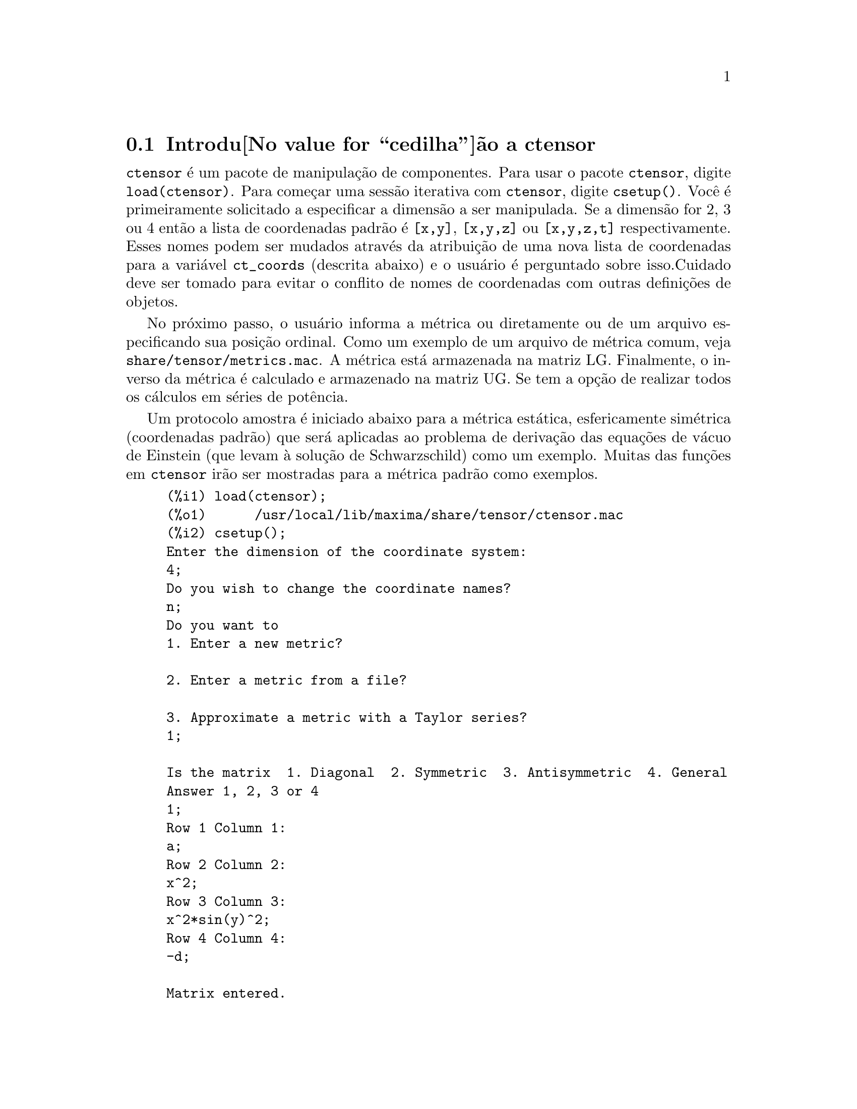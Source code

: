 @c Language: Brazilian Portuguese, Encoding: iso-8859-1
@c /Ctensor.texi/1.31/Sun Jul 30 08:49:51 2006/-ko/
@menu
* Introdu@value{cedilha}@~ao a ctensor::     
* Defini@value{cedilha}@~oes para ctensor::     
@end menu

@node Introdu@value{cedilha}@~ao a ctensor, Defini@value{cedilha}@~oes para ctensor, ctensor, ctensor
@section Introdu@value{cedilha}@~ao a ctensor

@code{ctensor} @'e um pacote de manipula@,{c}@~ao de componentes.  Para usar o pacote
@code{ctensor}, digite @code{load(ctensor)}.
Para come@,{c}ar uma sess@~ao iterativa com @code{ctensor}, digite @code{csetup()}.  Voc@^e @'e
primeiramente solicitado a especificar a dimens@~ao a ser manipulada. Se a dimens@~ao
for 2, 3 ou 4 ent@~ao a lista de coordenadas padr@~ao @'e @code{[x,y]}, @code{[x,y,z]}
ou @code{[x,y,z,t]} respectivamente.
Esses nomes podem ser mudados atrav@'es da atribui@,{c}@~ao de uma nova lista de coordenadas para
a vari@'avel @code{ct_coords} (descrita abaixo) e o usu@'ario @'e perguntado sobre
isso.Cuidado deve ser tomado para evitar o conflito de nomes de coordenadas
com outras defini@,{c}@~oes de objetos.

No pr@'oximo passo, o usu@'ario informa a m@'etrica ou diretamente ou de um arquivo
especificando sua posi@,{c}@~ao ordinal. Como um exemplo de um arquivo de m@'etrica
comum, veja @code{share/tensor/metrics.mac}. A m@'etrica est@'a armazenada na matriz
LG. Finalmente, o inverso da m@'etrica @'e calculado e armazenado na matriz
UG. Se tem a op@,{c}@~ao de realizar todos os c@'alculos em s@'eries de
pot@^encia.

Um protocolo amostra @'e iniciado abaixo para a m@'etrica est@'atica, esfericamente sim@'etrica
(coordenadas padr@~ao) que ser@'a aplicadas ao problema de
deriva@,{c}@~ao das equa@,{c}@~oes de v@'acuo de Einstein (que levam @`a solu@,{c}@~ao de
Schwarzschild) como um exemplo. Muitas das fun@,{c}@~oes em @code{ctensor} ir@~ao ser
mostradas para a m@'etrica padr@~ao como exemplos.

@example
(%i1) load(ctensor);
(%o1)      /usr/local/lib/maxima/share/tensor/ctensor.mac
(%i2) csetup();
Enter the dimension of the coordinate system: 
4;
Do you wish to change the coordinate names?
n;
Do you want to
1. Enter a new metric?

2. Enter a metric from a file?

3. Approximate a metric with a Taylor series?
1;

Is the matrix  1. Diagonal  2. Symmetric  3. Antisymmetric  4. General
Answer 1, 2, 3 or 4
1;
Row 1 Column 1:
a;
Row 2 Column 2:
x^2;
Row 3 Column 3:
x^2*sin(y)^2;
Row 4 Column 4:
-d;

Matrix entered.
Enter functional dependencies with the DEPENDS function or 'N' if none 
depends([a,d],x);
Do you wish to see the metric? 
y;
                          [ a  0       0        0  ]
                          [                        ]
                          [     2                  ]
                          [ 0  x       0        0  ]
                          [                        ]
                          [         2    2         ]
                          [ 0  0   x  sin (y)   0  ]
                          [                        ]
                          [ 0  0       0       - d ]
(%o2)                                done
(%i3) christof(mcs);
                                            a
                                             x
(%t3)                          mcs        = ---
                                  1, 1, 1   2 a

                                             1
(%t4)                           mcs        = -
                                   1, 2, 2   x

                                             1
(%t5)                           mcs        = -
                                   1, 3, 3   x

                                            d
                                             x
(%t6)                          mcs        = ---
                                  1, 4, 4   2 d

                                              x
(%t7)                          mcs        = - -
                                  2, 2, 1     a

                                           cos(y)
(%t8)                         mcs        = ------
                                 2, 3, 3   sin(y)

                                               2
                                          x sin (y)
(%t9)                      mcs        = - ---------
                              3, 3, 1         a

(%t10)                   mcs        = - cos(y) sin(y)
                            3, 3, 2

                                            d
                                             x
(%t11)                         mcs        = ---
                                  4, 4, 1   2 a
(%o11)                               done

@end example

@c end concepts ctensor
@node Defini@value{cedilha}@~oes para ctensor,  , Introdu@value{cedilha}@~ao a ctensor, ctensor

@section Defini@value{cedilha}@~oes para ctensor

@subsection Inicializa@,{c}@~ao e configura@,{c}@~ao

@deffn {Fun@value{cedilha}@~ao} csetup ()
@'E uma fun@,{c}@~ao no pacote @code{ctensor} (component tensor)
que inicializa o pacote e permite ao usu@'ario inserir uma m@'etrica
interativamente. Veja @code{ctensor} para mais detalhes.
@end deffn

@deffn {Fun@value{cedilha}@~ao} cmetric (@var{dis})
@deffnx {Fun@value{cedilha}@~ao} cmetric ()
@'E uma fun@,{c}@~ao no pacote @code{ctensor}
que calcula o inverso da m@'etrica e prepara o pacote para
c@'alculos adiante.

Se @code{cframe_flag} for @code{false}, a fun@,{c}@~ao calcula a m@'etrica inversa
@code{ug} a partir da matriz @code{lg} (definida pelo usu@'ario). O determinante da m@'etrica @'e
tamb@'em calculado e armazenado na vari@'avel @code{gdet}. Mais adiante, o
pacote determina se a m@'etrica @'e diagonal e escolhe o valor
de @code{diagmetric} conforme a determina@,{c}@~ao. Se o argumento opcional @var{dis}
estiver presente e n@~ao for @code{false}, a sa@'ida @'e mostrada ao usu@'ario pela linha de comando para que ele possa ver
o inverso da m@'etrica.

Se @code{cframe_flag} for @code{true}, a fun@,{c}@~ao espera que o valor de
@code{fri} (a matriz moldura inversa) e @code{lfg} (a m@'etrica da moldura) sejam
definidas. A partir dessas, a matriz da moldura @code{fr} e a m@'etrica da moldura
inversa @code{ufg} s@~ao calculadas.

@end deffn

@deffn {Fun@value{cedilha}@~ao} ct_coordsys (@var{sistema_de_coordenadas}, @var{extra_arg})
@deffnx {Fun@value{cedilha}@~ao} ct_coordsys (@var{sistema_de_coordenadas})
Escolhe um sistema de coordenadas predefinido e uma m@'etrica. O argumento
@var{sistema_de_coordenadas} pode ser um dos seguintes s@'imbolos:

@example

  SYMBOL               Dim Coordenadas       Descri@,{c}@~ao/coment@'arios
  --------------------------------------------------------------------------
  cartesian2d           2  [x,y]             Sist. de coord. cartesianas 2D
  polar                 2  [r,phi]           Sist. de coord. Polare
  elliptic              2  [u,v]
  confocalelliptic      2  [u,v]
  bipolar               2  [u,v]
  parabolic             2  [u,v]
  cartesian3d           3  [x,y,z]           Sist. de coord. cartesianas 3D
  polarcylindrical      3  [r,theta,z]
  ellipticcylindrical   3  [u,v,z]           El@'iptica 2D com Z cil@'indrico
  confocalellipsoidal   3  [u,v,w]
  bipolarcylindrical    3  [u,v,z]           Bipolar 2D com Z cil@'indrico
  paraboliccylindrical  3  [u,v,z]           Parab@'olico 2D com Z cil@'indrico
  paraboloidal          3  [u,v,phi]
  conical               3  [u,v,w]
  toroidal              3  [u,v,phi]
  spherical             3  [r,theta,phi]     Sist. de coord. Esf@'ericas
  oblatespheroidal      3  [u,v,phi]
  oblatespheroidalsqrt  3  [u,v,phi]
  prolatespheroidal     3  [u,v,phi]
  prolatespheroidalsqrt 3  [u,v,phi]
  ellipsoidal           3  [r,theta,phi]
  cartesian4d           4  [x,y,z,t]         Sist. de coord. 4D
  spherical4d           4  [r,theta,eta,phi]
  exteriorschwarzschild 4  [t,r,theta,phi]   M@'etrica de Schwarzschild
  interiorschwarzschild 4  [t,z,u,v]        M@'etrica de Schwarzschild Interior
  kerr_newman           4  [t,r,theta,phi]   M@'etrica sim@'etrica axialmente alterada

@end example

@code{sistema_de_coordenadas} pode tamb@'em ser uma lista de fun@,{c}@~oes de transforma@,{c}@~ao,
seguida por uma lista contendo as var@'aveis coordenadas. Por exemplo,
voc@^e pode especificar uma m@'etrica esf@'erica como segue:

@example

(%i1) load(ctensor);
(%o1)       /share/tensor/ctensor.mac
(%i2) ct_coordsys([r*cos(theta)*cos(phi),r*cos(theta)*sin(phi),
      r*sin(theta),[r,theta,phi]]);
(%o2)                                done
(%i3) lg:trigsimp(lg);
                           [ 1  0         0        ]
                           [                       ]
                           [     2                 ]
(%o3)                      [ 0  r         0        ]
                           [                       ]
                           [         2    2        ]
                           [ 0  0   r  cos (theta) ]
(%i4) ct_coords;
(%o4)                           [r, theta, phi]
(%i5) dim;
(%o5)                                  3

@end example

Fun@,{c}@~oes de transforma@,{c}@~ao podem tamb@'em serem usadas quando @code{cframe_flag} for @code{true}:

@example

(%i1) load(ctensor);
(%o1)       /share/tensor/ctensor.mac
(%i2) cframe_flag:true;
(%o2)                                true
(%i3) ct_coordsys([r*cos(theta)*cos(phi),r*cos(theta)*sin(phi),
      r*sin(theta),[r,theta,phi]]);
(%o3)                                done
(%i4) fri;
      [ cos(phi) cos(theta)  - cos(phi) r sin(theta)  - sin(phi) r cos(theta) ]
      [                                                                       ]
(%o4) [ sin(phi) cos(theta)  - sin(phi) r sin(theta)   cos(phi) r cos(theta)  ]
      [                                                                       ]
      [     sin(theta)            r cos(theta)                   0            ]
(%i5) cmetric();
(%o5)                                false
(%i6) lg:trigsimp(lg);
                           [ 1  0         0        ]
                           [                       ]
                           [     2                 ]
(%o6)                      [ 0  r         0        ]
                           [                       ]
                           [         2    2        ]
                           [ 0  0   r  cos (theta) ]

@end example

O argumento opcional @var{extra_arg} pode ser qualquer um dos seguintes:
@c LOOKING AT share/tensor/ctensor.mac CIRCA LINE 837, misner IS RECOGNIZED ALSO; WHAT EFFECT DOES IT HAVE ??

@code{cylindrical} diz a @code{ct_coordsys} para anexar uma coordenada adicional cil@'indrica.

@code{minkowski} diz a @code{ct_coordsys} para anexar uma coordenada com assinatura m@'etrica negativa.

@code{all} diz a @code{ct_coordsys} para chamar @code{cmetric} e @code{christof(false)} ap@'os escolher a m@'etrica.

@c GLOBAL VARIABLE verbose IS USED IN ctensor.mac IN JUST THIS ONE CONTEXT
Se a vari@'avel global @code{verbose} for escolhida para @code{true}, @code{ct_coordsys} mostra os valores de @code{dim}, @code{ct_coords}, e ou @code{lg} ou @code{lfg} e @code{fri}, dependendo do valor de @code{cframe_flag}.

@end deffn

@deffn {Fun@value{cedilha}@~ao} init_ctensor ()
Inicializa o pacote @code{ctensor}.

A fun@,{c}@~ao @code{init_ctensor} reinicializa o pacote @code{ctensor}. Essa fun@,{c}@~ao remove todos os arrays e matrizes usados por @code{ctensor}, coloca todos os sinalizadores de volta a seus valores padr@~ao, retorna @code{dim} para 4, e retorna a m@'etrica da moldura para a m@'etrica da moldura de Lorentz.

@end deffn


@subsection Os tensores do espa@,{c}o curvo

O principal prop@'osito do pacote @code{ctensor} @'e calcular os tensores
do espa@,{c}(tempo) curvo, mais notavelmente os tensores usados na relatividade
geral.

Quando uma base m@'etrica @'e usada, @code{ctensor} pode calcular os seguintes tensores:

@example

 lg  -- ug
   \      \
    lcs -- mcs -- ric -- uric 
              \      \       \
               \      tracer - ein -- lein
                \
                 riem -- lriem -- weyl
                     \
                      uriem


@end example

@code{ctensor} pode tamb@'em usar molduras m@'oveis. Quando @code{cframe_flag} for
escolhida para @code{true}, os seguintes tensores podem ser calculados:

@example

 lfg -- ufg
     \
 fri -- fr -- lcs -- mcs -- lriem -- ric -- uric
      \                       |  \      \       \
       lg -- ug               |   weyl   tracer - ein -- lein
                              |\
                              | riem
                              |
                              \uriem

@end example

@deffn {Fun@value{cedilha}@~ao} christof (@var{dis})
Uma fun@,{c}@~ao no pacote @code{ctensor}.
Essa fun@,{c}@~ao calcula os s@'imbolos de Christoffel de ambos
os tipos.  O argumento @var{dis} determina quais resultados s@~ao para serem imediatamente
mostrados.  Os s@'imbolos de Christoffel de primeiro e de segundo tipo s@~ao
armazenados nos arrays @code{lcs[i,j,k]} e @code{mcs[i,j,k]} respectivamente e
definidos para serem sim@'etricos nos primeiros dois @'indices. Se o argumento para
@code{christof} for @code{lcs} ou for @code{mcs} ent@~ao o @'unico valor n@~ao nulo de @code{lcs[i,j,k]}
ou de @code{mcs[i,j,k]}, respectivamente, ser@'a mostrado. Se o argumento for @code{all}
ent@~ao o @'unico valor n@~ao nulo de @code{lcs[i,j,k]} e o @'unico valor n@~ao nulo de  @code{mcs[i,j,k]} ser@~ao
mostrados.  Se o argumento for @code{false} ent@~ao a exibi@,{c}@~ao dos elementos
n@~ao acontecer@'a. Os elementos do array @code{mcs[i,j,k]} s@~ao definidos de uma tal
maneira que o @'indice final @'e contravariante.
@end deffn

@deffn {Fun@value{cedilha}@~ao} ricci (@var{dis})
Uma fun@,{c}@~ao no pacote @code{ctensor}.
@code{ricci} calcula as componentes contravariantes
(sim@'etricas) @code{ric[i,j]} do tensor de Ricci.  Se o argumento @var{dis} for @code{true},
ent@~ao as componentes n@~ao nulas s@~ao mostradas.
@end deffn

@deffn {Fun@value{cedilha}@~ao} uricci (@var{dis})
Essa fun@,{c}@~ao primeiro calcula as
componentes contravariantes @code{ric[i,j]} do tensor de Ricci.
Ent@~ao o tensor misto de Ricci @'e calculado usando o
tensor m@'etrico contravariante.  Se o valor do argumento @var{dis}
for @code{true}, ent@~ao essas componentes mistas, @code{uric[i,j]} (o @'indice "i" @'e
covariante e o @'indice "j" @'e contravariante), ser@~ao mostradas
diretamente.  De outra forma, @code{ricci(false)} ir@'a simplesmente calcular as entradas
do array @code{uric[i,j]} sem mostrar os resultados.

@end deffn
@deffn {Fun@value{cedilha}@~ao} scurvature ()

Retorna a curvatura escalar (obtida atrav@'es da contra@,{c}@~ao
do tensor de Ricci) do Riemaniano multiplicado com a m@'etrica dada.

@end deffn
@deffn {Fun@value{cedilha}@~ao} einstein (@var{dis})
Uma fun@,{c}@~ao no pacote @code{ctensor}.
@code{einstein} calcula o tensor misto de Einstein
ap@'os os s@'imbolos de Christoffel e o tensor de Ricci terem sido obtidos
(com as fun@,{c}@~oes @code{christof} e @code{ricci}).  Se o argumento @var{dis} for
@code{true}, ent@~ao os valores n@~ao nulos do tensor misto de Einstein @code{ein[i,j]}
ser@~ao mostrados quando @code{j} for o @'indice contravariante.
A vari@'avel @code{rateinstein} far@'a com que a simplifica@,{c}@~ao racional ocorra sobre
esses componentes. Se @code{ratfac} for @code{true} ent@~ao as componentes ir@~ao
tamb@'em ser fatoradas.

@end deffn
@deffn {Fun@value{cedilha}@~ao} leinstein (@var{dis})
Tensor covariante de Einstein. @code{leinstein} armazena o valor do tensor covariante de Einstein no array @code{lein}. O tensor covariante de Einstein @'e calculado a partir tensor misto de Einstein @code{ein} atrav@'es da multiplica@,{c}@~ao desse pelo tensor m@'etrico. Se o argumento @var{dis} for @code{true}, ent@~ao os valores n@~ao nulos do tensor covariante de Einstein s@~ao mostrados.

@end deffn

@deffn {Fun@value{cedilha}@~ao} riemann (@var{dis})
Uma fun@,{c}@~ao no pacote @code{ctensor}.
@code{riemann} calcula o tensor de curvatura de Riemann
a partir da m@'etrica dada e correspondendo aos s@'imbolos de Christoffel. As seguintes
conven@,{c}@~oes de @'indice s@~ao usadas:

@example
                l      _l       _l       _l   _m    _l   _m
 R[i,j,k,l] =  R    = |      - |      + |    |   - |    |
                ijk     ij,k     ik,j     mk   ij    mj   ik
@end example

Essa nota@,{c}@~ao @'e consistente com a nota@,{c}@~ao usada por no pacote
@code{itensor} e sua fun@,{c}@~ao @code{icurvature}.
Se o argumento opcional @var{dis} for @code{true},
as componentes n@~ao nulas @code{riem[i,j,k,l]} ser@~ao mostradas.
Como com o tensor de Einstein, v@'arios comutadores escolhidos pelo usu@'ario
controlam a simplifica@,{c}@~ao de componentes do tensor de Riemann.
Se @code{ratriemann} for @code{true}, ent@~ao
simplifica@,{c}@~ao racional ser@'a feita. Se @code{ratfac}
for @code{true} ent@~ao
cada uma das componentes ir@'a tamb@'em ser fatorada.

Se a vari@'avel @code{cframe_flag} for @code{false}, o tensor de Riemann @'e
calculado diretamente dos s@'imbolos de Christoffel. Se @code{cframe_flag} for
@code{true}, o tensor covariante de Riemann @'e calculado primeiro dos
coeficientes de campo da moldura.

@end deffn

@deffn {Fun@value{cedilha}@~ao} lriemann (@var{dis})
Tensor covariante de Riemann (@code{lriem[]}).

Calcula o tensor covariante de Riemann como o array @code{lriem}. Se o
argumento @var{dis} for @code{true}, @'unicos valores n@~ao nulos s@~ao mostrados.

Se a vari@'avel @code{cframe_flag} for @code{true}, o tensor covariante
de Riemann @'e calculado diretamente dos coeficientes de campo da moldura. De outra forma,
o tensor (3,1) de Riemann @'e calculado primeiro.

Para informa@,{c}@~ao sobre a ordena@,{c}@~ao de @'indice, veja @code{riemann}.

@end deffn

@deffn {Fun@value{cedilha}@~ao} uriemann (@var{dis})
Calcula as componentes contravariantes do tensor de curvatura
 de Riemann como elementos do array @code{uriem[i,j,k,l]}.  Esses s@~ao mostrados
se @var{dis} for @code{true}.

@end deffn

@deffn {Fun@value{cedilha}@~ao} rinvariant ()
Comp@~oe o invariante de Kretchmann (@code{kinvariant}) obtido atrav@'es da
contra@,{c}@~ao dos tensores

@example
lriem[i,j,k,l]*uriem[i,j,k,l].
@end example

Esse objeto n@~ao @'e automaticamente simplificado devido ao fato de poder ser muito largo.

@end deffn

@deffn {Fun@value{cedilha}@~ao} weyl (@var{dis})
Calcula o tensor conformal de Weyl.  Se o argumento @var{dis} for
@code{true}, as componentes n@~ao nulas @code{weyl[i,j,k,l]} ir@~ao ser mostradas para o
usu@'ario.  De outra forma, essas componentes ir@~ao simplesmente serem calculadas e armazenadas.
Se o comutador @code{ratweyl} @'e escolhido para @code{true}, ent@~ao as componentes ir@~ao ser
racionalmente simplificadas; se @code{ratfac} for @code{true} ent@~ao os resultados ir@~ao ser
fatorados tamb@'em.

@end deffn

@subsection Expans@~ao das s@'eries de Taylor

O pacote @code{ctensor} possui a habilidade para truncar resultados assumindo
que eles s@~ao aproxima@,{c}@~oes das s@'eries de Taylor. Esse comportamenteo @'e controlado atrav@'es
da vari@'avel @code{ctayswitch}; quando escolhida para @code{true}, @code{ctensor} faz uso
internamente da fun@,{c}@~ao @code{ctaylor} quando simplifica resultados.

A fun@,{c}@~ao @code{ctaylor} @'e invocada pelas seguintes fun@,{c}@~oes de @code{ctensor}:

@example

    Function     Comments
    ---------------------------------
    christof()   s@'o para mcs
    ricci()
    uricci()
    einstein()
    riemann()
    weyl()
    checkdiv()
@end example

@deffn {Fun@value{cedilha}@~ao} ctaylor ()

A fun@,{c}@~ao @code{ctaylor} trunca seus argumentos atrav@'es da convers@~ao
destes para uma s@'erie de Taylor usando @code{taylor}, e ent@~ao chamando
@code{ratdisrep}. Isso tem efeito combinado de abandonar termos
de ordem mais alta na vari@'avel de expans@~ao @code{ctayvar}. A ordem
dos termos que podem ser abandonados @'e definida atrav@'es de @code{ctaypov}; o
ponto em torno do qual a expans@~ao da s@'erie @'e realizada est@'a especificado
em @code{ctaypt}.

Como um exemplo, considere uma m@'etrica simples que @'e uma perturba@,{c}@~ao da
m@'etrica de Minkowski. Sem restri@,{c}@~oes adicionais, mesmo uma m@'etrica
diagonal produz express@~oes para o tensor de Einstein que s@~ao de longe muito
complexas:

@example

(%i1) load(ctensor);
(%o1)       /share/tensor/ctensor.mac
(%i2) ratfac:true;
(%o2)                                true
(%i3) derivabbrev:true;
(%o3)                                true
(%i4) ct_coords:[t,r,theta,phi];
(%o4)                         [t, r, theta, phi]
(%i5) lg:matrix([-1,0,0,0],[0,1,0,0],[0,0,r^2,0],[0,0,0,r^2*sin(theta)^2]);
                        [ - 1  0  0         0        ]
                        [                            ]
                        [  0   1  0         0        ]
                        [                            ]
(%o5)                   [          2                 ]
                        [  0   0  r         0        ]
                        [                            ]
                        [              2    2        ]
                        [  0   0  0   r  sin (theta) ]
(%i6) h:matrix([h11,0,0,0],[0,h22,0,0],[0,0,h33,0],[0,0,0,h44]);
                            [ h11   0    0    0  ]
                            [                    ]
                            [  0   h22   0    0  ]
(%o6)                       [                    ]
                            [  0    0   h33   0  ]
                            [                    ]
                            [  0    0    0   h44 ]
(%i7) depends(l,r);
(%o7)                               [l(r)]
(%i8) lg:lg+l*h;
         [ h11 l - 1      0          0                 0            ]
         [                                                          ]
         [     0      h22 l + 1      0                 0            ]
         [                                                          ]
(%o8)    [                        2                                 ]
         [     0          0      r  + h33 l            0            ]
         [                                                          ]
         [                                    2    2                ]
         [     0          0          0       r  sin (theta) + h44 l ]
(%i9) cmetric(false);
(%o9)                                done
(%i10) einstein(false);
(%o10)                               done
(%i11) ntermst(ein);
[[1, 1], 62] 
[[1, 2], 0] 
[[1, 3], 0] 
[[1, 4], 0] 
[[2, 1], 0] 
[[2, 2], 24] 
[[2, 3], 0] 
[[2, 4], 0] 
[[3, 1], 0] 
[[3, 2], 0] 
[[3, 3], 46] 
[[3, 4], 0] 
[[4, 1], 0] 
[[4, 2], 0] 
[[4, 3], 0] 
[[4, 4], 46] 
(%o12)                               done

@end example

Todavia, se n@'os recalcularmos esse exemplo como uma aproxima@,{c}@~ao que @'e
linear na vari@'avel @code{l}, pegamos express@~oes muito simples:

@example

(%i14) ctayswitch:true;
(%o14)                               true
(%i15) ctayvar:l;
(%o15)                                 l
(%i16) ctaypov:1;
(%o16)                                 1
(%i17) ctaypt:0;
(%o17)                                 0
(%i18) christof(false);
(%o18)                               done
(%i19) ricci(false);
(%o19)                               done
(%i20) einstein(false);
(%o20)                               done
(%i21) ntermst(ein);
[[1, 1], 6] 
[[1, 2], 0] 
[[1, 3], 0] 
[[1, 4], 0] 
[[2, 1], 0] 
[[2, 2], 13] 
[[2, 3], 2] 
[[2, 4], 0] 
[[3, 1], 0] 
[[3, 2], 2] 
[[3, 3], 9] 
[[3, 4], 0] 
[[4, 1], 0] 
[[4, 2], 0] 
[[4, 3], 0] 
[[4, 4], 9] 
(%o21)                               done
(%i22) ratsimp(ein[1,1]);
                         2      2  4               2     2
(%o22) - (((h11 h22 - h11 ) (l )  r  - 2 h33 l    r ) sin (theta)
                              r               r r

                                2               2      4    2
                  - 2 h44 l    r  - h33 h44 (l ) )/(4 r  sin (theta))
                           r r                r



@end example

Essa compatibilidade pode ser @'util, por exemplo, quando trabalhamos no limite
do campo fraco longe de uma fonte gravitacional.

@end deffn
    

@subsection Campos de moldura

Quando a vari@'avel @code{cframe_flag} for escolhida para @code{true}, o pacote @code{ctensor}
executa seus c@'alculos usando uma moldura m@'ovel.

@deffn {Fun@value{cedilha}@~ao} frame_bracket (@var{fr}, @var{fri}, @var{diagframe})
O delimitador da moldura (@code{fb[]}).

Calcula o delimitador da moldura conforme a seguinte defini@,{c}@~ao:

@example
   c          c         c        d     e
ifb   = ( ifri    - ifri    ) ifr   ifr
   ab         d,e       e,d      a     b
@end example

@end deffn

@subsection Classifica@,{c}@~ao Alg@'ebrica

Um novo recurso (a partir de November de 2004) de @code{ctensor} @'e sua habilidade para
calcular a classifica@,{c}@~ao de Petrov de uma m@'etrica espa@,{c}o tempo tetradimensional.
Para uma demonstra@,{c}@~ao dessa compatibilidade, veja o arquivo
@code{share/tensor/petrov.dem}.

@deffn {Fun@value{cedilha}@~ao} nptetrad ()
Calcula um tetrad nulo de Newman-Penrose (@code{np}) e seus @'indices ascendentes
em contrapartida (@code{npi}). Veja @code{petrov} para um exemplo.

O tetrad nulo @'e constru@'ido assumindo que uma moldura m@'etrica ortonormal
tetradimensional com assinatura m@'etrica (-,+,+,+) est@'a sendo usada.
As componentes do tetrad nulo s@~ao relacionadas para a matriz moldura inversa
como segue:

@example

np  = (fri  + fri ) / sqrt(2)
  1       1      2

np  = (fri  - fri ) / sqrt(2)
  2       1      2

np  = (fri  + %i fri ) / sqrt(2)
  3       3         4

np  = (fri  - %i fri ) / sqrt(2)
  4       3         4

@end example

@end deffn

@deffn {Fun@value{cedilha}@~ao} psi (@var{dis})
Calcula os cinco coeficientes de Newman-Penrose @code{psi[0]}...@code{psi[4]}.
Se @code{psi} for escolhida para @code{true}, os coeficientes s@~ao mostrados.
Veja @code{petrov} para um exemplo.

Esses coeficientes s@~ao calculados a partir do tensor de Weyl em uma base de coordenada.
Se uma base de moldura for usada,o tensor de Weyl @'e primeiro convertido para a base de
coordenada, que pode ser um procedimento computacional expans@'ivel. Por essa raz@~ao,
em alguns casos pode ser mais vantajoso usar uma base de coordenada em
primeiro lugar antes que o tensor de Weyl seja calculado. Note todavia, que
para a constru@,{c}@~ao de um tetrad nulo de Newman-Penrose @'e necess@'ario uma base de moldura. Portanto,
uma seq@"u@^encia de c@'alculo expressiva pode come@,{c}ar com uma base de moldura, que
@'e ent@~ao usada para calcular @code{lg} (calculada automaticamente atrav@'es de @code{cmetric})
e em seguida calcula @code{ug}. Nesse ponto, voc@^e pode comutar de volta para uma base de coordenada
escolhendo @code{cframe_flag} para @code{false} antes de come@,{c}ar a calcular os
s@'imbolos de Christoffel. Mudando para uma base de moldura em um est@'agio posterior pode retornar
resultados inconsistentes, j@'a que voc@^e pode terminar com um grande mistura de tensores, alguns
calculados em uma base de moldura, alguns em uma base de coordenada, sem nenhum modo para
disting@"uir entre os dois tipos.

@end deffn

@deffn {Fun@value{cedilha}@~ao} petrov ()
Calcula a classifica@,{c}@~ao de petrov da m@'etrica caracterizada atrav@'es de @code{psi[0]}...@code{psi[4]}.

Por exemplo, o seguinte demonstra como obter a classifica@,{c}@~ao de Petrov
da m@'etrica de Kerr:

@example
(%i1) load(ctensor);
(%o1)       /share/tensor/ctensor.mac
(%i2) (cframe_flag:true,gcd:spmod,ctrgsimp:true,ratfac:true);
(%o2)                                true
(%i3) ct_coordsys(exteriorschwarzschild,all);
(%o3)                                done
(%i4) ug:invert(lg)$
(%i5) weyl(false);
(%o5)                                done
(%i6) nptetrad(true);
(%t6) np = 

       [  sqrt(r - 2 m)           sqrt(r)                                     ]
       [ ---------------   ---------------------      0             0         ]
       [ sqrt(2) sqrt(r)   sqrt(2) sqrt(r - 2 m)                              ]
       [                                                                      ]
       [  sqrt(r - 2 m)            sqrt(r)                                    ]
       [ ---------------  - ---------------------     0             0         ]
       [ sqrt(2) sqrt(r)    sqrt(2) sqrt(r - 2 m)                             ]
       [                                                                      ]
       [                                              r      %i r sin(theta)  ]
       [        0                    0             -------   ---------------  ]
       [                                           sqrt(2)       sqrt(2)      ]
       [                                                                      ]
       [                                              r       %i r sin(theta) ]
       [        0                    0             -------  - --------------- ]
       [                                           sqrt(2)        sqrt(2)     ]

                             sqrt(r)          sqrt(r - 2 m)
(%t7) npi = matrix([- ---------------------, ---------------, 0, 0], 
                      sqrt(2) sqrt(r - 2 m)  sqrt(2) sqrt(r)

          sqrt(r)            sqrt(r - 2 m)
[- ---------------------, - ---------------, 0, 0], 
   sqrt(2) sqrt(r - 2 m)    sqrt(2) sqrt(r)

           1               %i
[0, 0, ---------, --------------------], 
       sqrt(2) r  sqrt(2) r sin(theta)

           1                 %i
[0, 0, ---------, - --------------------])
       sqrt(2) r    sqrt(2) r sin(theta)

(%o7)                                done
(%i7) psi(true);
(%t8)                              psi  = 0
                                      0

(%t9)                              psi  = 0
                                      1

                                          m
(%t10)                             psi  = --
                                      2    3
                                          r

(%t11)                             psi  = 0
                                      3

(%t12)                             psi  = 0
                                      4
(%o12)                               done
(%i12) petrov();
(%o12)                                 D

@end example

A fun@,{c}@~ao de classifica@,{c}@~ao Petrov @'e baseada no algor@'itmo publicado em
"Classifying geometries in general relativity: III Classification in practice"
por Pollney, Skea, e d'Inverno, Class. Quant. Grav. 17 2885-2902 (2000).
Exceto para alguns casos de teste simples, a implementa@,{c}@~ao n@~ao est@'a testada at@'e
19 de Dezembro de 2004, e @'e prov@'avel que contenha erros.

@end deffn


@subsection Tors@~ao e n@~ao metricidade

@code{ctensor} possui a habilidade de calcular e incluir coeficientes de tors@~ao e n@~ao
metricidade nos coeficientes de conec@,{c}@~ao.

Os coeficientes de tors@~ao s@~ao calculados a partir de um tensor fornecido pelo usu@'ario
@code{tr}, que pode ser um tensor de categoria (2,1).  A partir disso, os coeficientes de
tors@~ao @code{kt} s@~ao calculados de acordo com a seguinte f@'ormula:

@example

              m          m      m
       - g  tr   - g   tr   - tr   g
          im  kj    jm   ki     ij  km
kt   = -------------------------------
  ijk                 2


  k     km
kt   = g   kt
  ij         ijm

@end example

Note que somente o tensor de @'indice misto @'e calculao e armazenado no
array @code{kt}.

Os coeficientes de n@~ao metricidade s@~ao calculados a partir  do vetor de n@~ao metricidade
fornecido pelo usu@'ario @code{nm}. A partir disso, os coeficientes de n@~ao metricidade
@code{nmc} s@~ao calculados como segue:

@example

             k    k        km
       -nm  D  - D  nm  + g   nm  g
   k      i  j    i   j         m  ij
nmc  = ------------------------------
   ij                2

@end example

onde D simboliza o delta de Kronecker.

Quando @code{ctorsion_flag} for escolhida para @code{true}, os valores de @code{kt}
s@~ao subtra@'idos dos coeficientes de conec@,{c}@~ao indexados mistos calculados atrav@'es de
@code{christof} e armazenados em @code{mcs}. Similarmente, se @code{cnonmet_flag}
for escolhida para @code{true}, os valores de @code{nmc} s@~ao subtra@'idos dos
coeficientes de conec@,{c}@~ao indexados mistos.

Se necess@'ario, @code{christof} chama as fun@,{c}@~oes @code{contortion} e
@code{nonmetricity} com o objetivo de calcular @code{kt} e @code{nm}.

@deffn {Fun@value{cedilha}@~ao} contortion (@var{tr})

Calcula os coeficientes de contors@~ao de categoria (2,1) a partir do tensor de tors@~ao @var{tr}.

@end deffn

@deffn {Fun@value{cedilha}@~ao} nonmetricity (@var{nm})

Calcula o coeficiente de n@~ao metricidade de categoria (2,1) a partir do vetor de
n@~ao metricidade @var{nm}.

@end deffn



@subsection Recursos diversos

@deffn {Fun@value{cedilha}@~ao} ctransform (@var{M})
Uma fun@,{c}@~ao no pacote @code{ctensor}
que ir@'a executar uma transforma@,{c}@~ao de coordenadas
sobre uma matriz sim@'etrica quadrada arbitr@'aria @var{M}. O usu@'ario deve informar as
fun@,{c}@~aoes que definem a transforma@,{c}@~ao.  (Formalmente chamada @code{transform}.)

@end deffn

@deffn {Fun@value{cedilha}@~ao} findde (@var{A}, @var{n})

Retorna uma lista de equa@,{c}@~oes diferenciais @'unicas (express@~oes)
correspondendo aos elementos do array quadrado @var{n} dimensional
@var{A}. Atualmente, @var{n} pode ser 2 ou 3. @code{deindex} @'e uma lista global
contendo os @'indices de @var{A} correspondendo a essas @'unicas
equa@,{c}@~oes diferenciais. Para o tensor de Einstein (@code{ein}), que
@'e um array dimensional, se calculado para a m@'etrica no exemplo
abaixo, @code{findde} fornece as seguintes equa@,{c}@~oes diferenciais independentes:


@example
(%i1) load(ctensor);
(%o1)       /share/tensor/ctensor.mac
(%i2) derivabbrev:true;
(%o2)                                true
(%i3) dim:4;
(%o3)                                  4
(%i4) lg:matrix([a,0,0,0],[0,x^2,0,0],[0,0,x^2*sin(y)^2,0],[0,0,0,-d]);
                          [ a  0       0        0  ]
                          [                        ]
                          [     2                  ]
                          [ 0  x       0        0  ]
(%o4)                     [                        ]
                          [         2    2         ]
                          [ 0  0   x  sin (y)   0  ]
                          [                        ]
                          [ 0  0       0       - d ]
(%i5) depends([a,d],x);
(%o5)                            [a(x), d(x)]
(%i6) ct_coords:[x,y,z,t];
(%o6)                            [x, y, z, t]
(%i7) cmetric();
(%o7)                                done
(%i8) einstein(false);
(%o8)                                done
(%i9) findde(ein,2);
                                            2
(%o9) [d  x - a d + d, 2 a d d    x - a (d )  x - a  d d  x + 2 a d d
        x                     x x         x        x    x            x

                                                        2          2
                                                - 2 a  d , a  x + a  - a]
                                                     x      x
(%i10) deindex;
(%o10)                     [[1, 1], [2, 2], [4, 4]]

@end example


@end deffn
@deffn {Fun@value{cedilha}@~ao} cograd ()
Calcula o gradiente covariante de uma fun@,{c}@~ao escalar permitindo ao
usu@'ario escolher o nome do vetor correspondente como o exemplo sob
@code{contragrad} ilustra.
@end deffn
@deffn {Fun@value{cedilha}@~ao} contragrad ()

Calcula o gradiente contravariante de uma fun@,{c}@~ao escalar permitindo
@c "vector^F2name^F*" LOOKS LIKE IT NEEDS TO BE FIXED UP, NOT SURE HOW THOUGH
ao usu@'ario escolher o nome do vetor correspondente como o exemplo
abaixo como ilustra a m@'etrica de Schwarzschild:

@example

(%i1) load(ctensor);
(%o1)       /share/tensor/ctensor.mac
(%i2) derivabbrev:true;
(%o2)                                true
(%i3) ct_coordsys(exteriorschwarzschild,all);
(%o3)                                done
(%i4) depends(f,r);
(%o4)                               [f(r)]
(%i5) cograd(f,g1);
(%o5)                                done
(%i6) listarray(g1);
(%o6)                            [0, f , 0, 0]
                                      r
(%i7) contragrad(f,g2);
(%o7)                                done
(%i8) listarray(g2);
                               f  r - 2 f  m
                                r        r
(%o8)                      [0, -------------, 0, 0]
                                     r

@end example

@end deffn
@deffn {Fun@value{cedilha}@~ao} dscalar ()
Calcula o tensor d'Alembertiano da fun@,{c}@~ao escalar assim que
as depend@^encias tiverem sido declaradas sobre a fun@,{c}@~ao. Po exemplo:

@example
(%i1) load(ctensor);
(%o1)       /share/tensor/ctensor.mac
(%i2) derivabbrev:true;
(%o2)                                true
(%i3) ct_coordsys(exteriorschwarzschild,all);
(%o3)                                done
(%i4) depends(p,r);
(%o4)                               [p(r)]
(%i5) factor(dscalar(p));
                          2
                    p    r  - 2 m p    r + 2 p  r - 2 m p
                     r r           r r        r          r
(%o5)               --------------------------------------
                                       2
                                      r
@end example

@end deffn
@deffn {Fun@value{cedilha}@~ao} checkdiv ()

Calcula a diverg@^encia covariante do tensor de segunda categoria misto
(cujo primeiro @'indice deve ser covariante) imprimindo as
correspondentes n componentes do campo do vetor (a diverg@^encia) onde
n = @code{dim}. Se o argumento para a fun@,{c}@~ao for @code{g} ent@~ao a
diverg@^encia do tensor de Einstein ir@'a ser formada e pode ser zero.
Adicionalmente, a diverg@^encia (vetor) @'e dada no array chamado @code{div}.
@end deffn

@deffn {Fun@value{cedilha}@~ao} cgeodesic (@var{dis})
Uma fun@,{c}@~ao no pacote @code{ctensor}.
@code{cgeodesic} calcula as equa@,{c}@~oes geod@'esicas de
movimento para uma dada m@'etrica.  Elas s@~ao armazenadas no array @code{geod[i]}.  Se
o argumento @var{dis} for @code{true} ent@~ao essas equa@,{c}@~oes s@~ao mostradas.

@end deffn


@deffn {Fun@value{cedilha}@~ao} bdvac (@var{f})

Gera as componentes covariantes das equa@,{c}@~oes de campo de v@'acuo da
teoria de gravita@,{c}@~ao de Brans-Dicke. O campo escalar @'e especificado
atrav@'es do argumento @var{f}, que pode ser um nome de fun@,{c}@~ao (com ap@'ostrofo)
com depend@^encias funcionais, e.g., @code{'p(x)}.

As componentes de segunda categoria do tensor campo covariante s@~ao as componentes de segunda categoria
representadas pelo array @code{bd}.

@end deffn

@deffn {Fun@value{cedilha}@~ao} invariant1 ()

Gera o tensor misto de Euler-Lagrange (equa@,{c}@~oes de campo) para a
densidade invariante de R^2. As equa@,{c}@~oes de campo s@~ao componentes de um
array chamado @code{inv1}.

@end deffn

@deffn {Fun@value{cedilha}@~ao} invariant2 ()

*** NOT YET IMPLEMENTED ***

Gera o tensor misto de Euler-Lagrange (equa@,{c}@~oes de campo) para a
densidade invariante de @code{ric[i,j]*uriem[i,j]}. As equa@,{c}@~oes de campo s@~ao as
componentes de um array chamado @code{inv2}.


@end deffn
@deffn {Fun@value{cedilha}@~ao} bimetric ()

*** NOT YET IMPLEMENTED ***

Gera as euaua@,{c}@~oes de campo da teoria bim@'etrica de Rosen. As equa@,{c}@~oes
de campo s@~ao as componentes de um array chamado @code{rosen}.

@end deffn

@subsection Fun@,{c}@~oes utilit@'arias

@deffn {Fun@value{cedilha}@~ao} diagmatrixp (@var{M})

Retorna @code{true} se @var{M} for uma matriz diagonal ou um array (2D).

@end deffn

@deffn {Fun@value{cedilha}@~ao} symmetricp (@var{M})

Retorna @code{true} se @var{M} for uma matriz sim@'etrica ou um array (2D).

@end deffn

@deffn {Fun@value{cedilha}@~ao} ntermst (@var{f})
Fornece ao usu@'ario um r@'apido quadro do "tamanho" do tensor duplamente
subscrito (array) @var{f}.  Imprime uma lista de dois elementos onde o segundo
elemento corresponde a N-TERMOS de componentes especificadas atrav@'es dos primeiros
elementos.  Nesse caminho, @'e poss@'ivel rapidamente encontrar as express@~oes
n@~ao nulas e tentar simplifica@,{c}@~ao.

@end deffn

@deffn {Fun@value{cedilha}@~ao} cdisplay (@var{ten})
Mostra todos os elementos do tensor @var{ten}, como representados por
um array multidimensional. Tensores de categoria 0 e 1, assim como outros tipos de
vari@'aveis, s@~ao mostrados com @code{ldisplay}. Tensores de categoria 2 s@~ao
mostrados como matrizes bidimensionais, enquanto tensores de alta categoria s@~ao mostrados
como uma lista de matrizes bidimensionais. Por exemplo, o tensor de Riemann da
m@'etrica de Schwarzschild pode ser visto como:

@example
(%i1) load(ctensor);
(%o1)       /share/tensor/ctensor.mac
(%i2) ratfac:true;
(%o2)                                true
(%i3) ct_coordsys(exteriorschwarzschild,all);
(%o3)                                done
(%i4) riemann(false);
(%o4)                                done
(%i5) cdisplay(riem);
               [ 0               0                    0            0      ]
               [                                                          ]
               [                              2                           ]
               [      3 m (r - 2 m)   m    2 m                            ]
               [ 0  - ------------- + -- - ----       0            0      ]
               [            4          3     4                            ]
               [           r          r     r                             ]
               [                                                          ]
    riem     = [                                 m (r - 2 m)              ]
        1, 1   [ 0               0               -----------       0      ]
               [                                      4                   ]
               [                                     r                    ]
               [                                                          ]
               [                                              m (r - 2 m) ]
               [ 0               0                    0       ----------- ]
               [                                                   4      ]
               [                                                  r       ]

                                [    2 m (r - 2 m)       ]
                                [ 0  -------------  0  0 ]
                                [          4             ]
                                [         r              ]
                     riem     = [                        ]
                         1, 2   [ 0        0        0  0 ]
                                [                        ]
                                [ 0        0        0  0 ]
                                [                        ]
                                [ 0        0        0  0 ]

                                [         m (r - 2 m)    ]
                                [ 0  0  - -----------  0 ]
                                [              4         ]
                                [             r          ]
                     riem     = [                        ]
                         1, 3   [ 0  0        0        0 ]
                                [                        ]
                                [ 0  0        0        0 ]
                                [                        ]
                                [ 0  0        0        0 ]

                                [            m (r - 2 m) ]
                                [ 0  0  0  - ----------- ]
                                [                 4      ]
                                [                r       ]
                     riem     = [                        ]
                         1, 4   [ 0  0  0        0       ]
                                [                        ]
                                [ 0  0  0        0       ]
                                [                        ]
                                [ 0  0  0        0       ]

                               [       0         0  0  0 ]
                               [                         ]
                               [       2 m               ]
                               [ - ------------  0  0  0 ]
                    riem     = [    2                    ]
                        2, 1   [   r  (r - 2 m)          ]
                               [                         ]
                               [       0         0  0  0 ]
                               [                         ]
                               [       0         0  0  0 ]

                   [     2 m                                         ]
                   [ ------------  0        0               0        ]
                   [  2                                              ]
                   [ r  (r - 2 m)                                    ]
                   [                                                 ]
                   [      0        0        0               0        ]
                   [                                                 ]
        riem     = [                         m                       ]
            2, 2   [      0        0  - ------------        0        ]
                   [                     2                           ]
                   [                    r  (r - 2 m)                 ]
                   [                                                 ]
                   [                                         m       ]
                   [      0        0        0         - ------------ ]
                   [                                     2           ]
                   [                                    r  (r - 2 m) ]

                                [ 0  0       0        0 ]
                                [                       ]
                                [            m          ]
                                [ 0  0  ------------  0 ]
                     riem     = [        2              ]
                         2, 3   [       r  (r - 2 m)    ]
                                [                       ]
                                [ 0  0       0        0 ]
                                [                       ]
                                [ 0  0       0        0 ]

                                [ 0  0  0       0       ]
                                [                       ]
                                [               m       ]
                                [ 0  0  0  ------------ ]
                     riem     = [           2           ]
                         2, 4   [          r  (r - 2 m) ]
                                [                       ]
                                [ 0  0  0       0       ]
                                [                       ]
                                [ 0  0  0       0       ]

                                      [ 0  0  0  0 ]
                                      [            ]
                                      [ 0  0  0  0 ]
                                      [            ]
                           riem     = [ m          ]
                               3, 1   [ -  0  0  0 ]
                                      [ r          ]
                                      [            ]
                                      [ 0  0  0  0 ]

                                      [ 0  0  0  0 ]
                                      [            ]
                                      [ 0  0  0  0 ]
                                      [            ]
                           riem     = [    m       ]
                               3, 2   [ 0  -  0  0 ]
                                      [    r       ]
                                      [            ]
                                      [ 0  0  0  0 ]

                               [   m                      ]
                               [ - -   0   0       0      ]
                               [   r                      ]
                               [                          ]
                               [        m                 ]
                               [  0   - -  0       0      ]
                    riem     = [        r                 ]
                        3, 3   [                          ]
                               [  0    0   0       0      ]
                               [                          ]
                               [              2 m - r     ]
                               [  0    0   0  ------- + 1 ]
                               [                 r        ]

                                    [ 0  0  0    0   ]
                                    [                ]
                                    [ 0  0  0    0   ]
                                    [                ]
                         riem     = [            2 m ]
                             3, 4   [ 0  0  0  - --- ]
                                    [             r  ]
                                    [                ]
                                    [ 0  0  0    0   ]

                                [       0        0  0  0 ]
                                [                        ]
                                [       0        0  0  0 ]
                                [                        ]
                     riem     = [       0        0  0  0 ]
                         4, 1   [                        ]
                                [      2                 ]
                                [ m sin (theta)          ]
                                [ -------------  0  0  0 ]
                                [       r                ]

                                [ 0        0        0  0 ]
                                [                        ]
                                [ 0        0        0  0 ]
                                [                        ]
                     riem     = [ 0        0        0  0 ]
                         4, 2   [                        ]
                                [         2              ]
                                [    m sin (theta)       ]
                                [ 0  -------------  0  0 ]
                                [          r             ]

                              [ 0  0          0          0 ]
                              [                            ]
                              [ 0  0          0          0 ]
                              [                            ]
                   riem     = [ 0  0          0          0 ]
                       4, 3   [                            ]
                              [                2           ]
                              [         2 m sin (theta)    ]
                              [ 0  0  - ---------------  0 ]
                              [                r           ]

                 [        2                                             ]
                 [   m sin (theta)                                      ]
                 [ - -------------         0                0         0 ]
                 [         r                                            ]
                 [                                                      ]
                 [                         2                            ]
                 [                    m sin (theta)                     ]
      riem     = [        0         - -------------         0         0 ]
          4, 4   [                          r                           ]
                 [                                                      ]
                 [                                          2           ]
                 [                                   2 m sin (theta)    ]
                 [        0                0         ---------------  0 ]
                 [                                          r           ]
                 [                                                      ]
                 [        0                0                0         0 ]

(%o5)                                done

@end example
@end deffn

@deffn {Fun@value{cedilha}@~ao} deleten (@var{L}, @var{n})
Retorna uma nova lista consistindo de @var{L} com o @var{n}'@'esimo elemento
apagado.
@end deffn

@subsection Vari@'aveis usadas por @code{ctensor}


@defvr {Vari@'avel de op@value{cedilha}@~ao} dim
Valor padr@~ao: 4

Uma op@,{c}@~ao no pacote @code{ctensor}.
@code{dim} @'e a dimens@~ao de multiplica@,{c}@~ao com o
padr@~ao 4. O comando @code{dim: n} ir@'a escolher a dimens@~ao para qualquer outro
valor @code{n}.

@end defvr

@defvr {Vari@'avel de op@value{cedilha}@~ao} diagmetric
Valor padr@~ao: @code{false}

Uma op@,{c}@~ao no pacote @code{ctensor}.
Se @code{diagmetric} for @code{true} rotinas especiais calculam
todos os objetos geom@'etricos (que possuem o tensor m@'etrico explicitamente)
levando em considera@,{c}@~ao a diagonalidade da m@'etrica. Tempo de
execu@,{c}@`ao reduzido ir@'a, com certeza, resultar dessa escolha. Nota: essa op@,{c}@~ao @'e escolhida
automaticamente por @code{csetup} se uma m@'etrica diagonal for especificada.

@end defvr

@defvr {Vari@'avel de op@value{cedilha}@~ao} ctrgsimp

Faz com que simplifica@,{c}@~oes trigonom@'etricas sejam usadas quando tensores forem calculados. Atualmente,
@code{ctrgsimp} afeta somente c@'alculos envolvendo uma moldura m@'ovel.

@end defvr

@defvr {Vari@'avel de op@value{cedilha}@~ao} cframe_flag

Faz com que c@'alculos sejam executados relativamente a uma moldura m@'ovel em oposi@,{c}@~ao a
uma m@'etrica holon@^omica. A moldura @'e definida atrav@'es do array da moldura inversa @code{fri}
e da m@'etrica da moldura @code{lfg}. Para c@'alculos usando uma moldura Cartesiana,
@code{lfg} pode ser a matriz unit@'aria de dimens@~ao apropriada; para
c@'alculos em uma moldura de Lorentz, @code{lfg} pode ter a assinatura
apropriada.

@end defvr

@defvr {Vari@'avel de op@value{cedilha}@~ao} ctorsion_flag

Faz com que o tensor de contors@~ao seja inclu@'ido no c@'alculo dos
coeficientes de conec@,{c}@~ao. O tensor de contors@~ao por si mesmo @'e calculado atrav@'es de
@code{contortion} a partir do tensor @code{tr} fornecido pelo usu@'ario.

@end defvr

@defvr {Vari@'avel de op@value{cedilha}@~ao} cnonmet_flag

Faz com que os coeficientes de n@~ao metricidade sejam inclu@'idos no c@'alculo dos
coeficientes de conec@,{c}@~ao. Os coeficientes de n@~ao metricidade s@~ao calculados
a partir do vetor de n@~ao metricidade @code{nm} fornecido pelo usu@'ario atrav@'es da fun@,{c}@~ao
@code{nonmetricity}.

@end defvr

@defvr {Vari@'avel de op@value{cedilha}@~ao} ctayswitch

Se escolhida para @code{true}, faz com que alguns c@'alculos de @code{ctensor} sejam realizados usando
expans@~oes das s@'eries de Taylor. atualmente, @code{christof}, @code{ricci},
@code{uricci}, @code{einstein}, e @code{weyl} levam em conta essa
escolha.

@end defvr

@defvr {Vari@'avel de op@value{cedilha}@~ao} ctayvar

Vari@'avel usada pela expans@~ao de s@'eries de Taylor se @code{ctayswitch} @'e escolhida para
@code{true}.

@end defvr

@defvr {Vari@'avel de op@value{cedilha}@~ao} ctaypov

Maximo expoente usado em expans@~oes de s@'eries de Taylor quando @code{ctayswitch} for
escolhida para @code{true}.

@end defvr

@defvr {Vari@'avel de op@value{cedilha}@~ao} ctaypt

Ponto em torno do qual expans@~oes de s@'eries de Taylor sao realizadas quando
@code{ctayswitch} for escolhida para @code{true}.

@end defvr

@defvr {Vari@'avel de sistema} gdet

O determinante do tensor m@'etrico @code{lg}. Calculado atrav@'es de @code{cmetric} quando
@code{cframe_flag} for escolhido para @code{false}.

@end defvr

@defvr {Vari@'avel de op@value{cedilha}@~ao} ratchristof

Faz com que simplifica@,{c}@~oes racionais sejam aplicadas atrav@'es de @code{christof}.

@end defvr

@defvr {Vari@'avel de op@value{cedilha}@~ao} rateinstein
Valor padr@~ao: @code{true}

Se @code{true} simplifica@,{c}@~ao racional ir@'a ser
executada sobre as componentes n@~ao nulas de tensores de Einstein; se
@code{ratfac} for @code{true} ent@~ao as componentes ir@~ao tamb@'em ser fatoradas.

@end defvr
@defvr {Vari@'avel de op@value{cedilha}@~ao} ratriemann
Valor padr@~ao: @code{true}

Um dos comutadores que controlam
simplifica@,{c}@~oes dos tensores de Riemann; se @code{true}, ent@~ao simplifica@,{c}@~oes
racionais ir@~ao ser conclu@'idas; se @code{ratfac} for @code{true} ent@~ao cada uma das
componentes ir@'a tamb@'em ser fatorada.

@end defvr

@defvr {Vari@'avel de op@value{cedilha}@~ao} ratweyl
Valor padr@~ao: @code{true}

Se @code{true}, esse comutador faz com que a fun@,{c}@~ao de @code{weyl}
aplique simplifica@,{c}@~oes racionais aos valores do tensor de Weyl. Se
@code{ratfac} for @code{true}, ent@~ao as componentes ir@~ao tamb@'em ser fatoradas.
@end defvr

@defvr {Vari@'avel} lfg
A moldura m@'etrica covariante. Por padr@~ao, @'e inicializada para a moldura tetradimensional de Lorentz com assinatura (+,+,+,-). Usada quando @code{cframe_flag} for @code{true}.
@end defvr

@defvr {Vari@'avel} ufg
A m@'etrica da moldura inversa. Calculada de @code{lfg} quando @code{cmetric} for chamada enquanto @code{cframe_flag} for escolhida para @code{true}.
@end defvr

@defvr {Vari@'avel} riem
O tensor de categoria (3,1) de Riemann. Calculado quando a fun@,{c}@~ao @code{riemann} @'e invocada. Para informa@,{c}@~ao sobre ordena@,{c}@~ao de @'indices, veja a descri@,{c}@~ao de @code{riemann}.

Se @code{cframe_flag} for @code{true}, @code{riem} @'e calculado a partir do tensor covariante de Riemann @code{lriem}.

@end defvr

@defvr {Vari@'avel} lriem

O tensor covariante de Riemann. Calculado atrav@'es de @code{lriemann}.

@end defvr

@defvr {Vari@'avel} uriem

O tensor contravariante de Riemann. Calculado atrav@'es de @code{uriemann}.

@end defvr

@defvr {Vari@'avel} ric

O tensor misto de Ricci. Calculado atrav@'es de @code{ricci}.

@end defvr

@defvr {Vari@'avel} uric

O tensor contravariante de Ricci. Calculado atrav@'es de @code{uricci}.

@end defvr

@defvr {Vari@'avel} lg

O tensor m@'etrico. Esse tensor deve ser especificado (como uma @code{dim} atrav@'es da matriz @code{dim})
antes que outro c@'alculo possa ser executado.

@end defvr

@defvr {Vari@'avel} ug

O inverso do tensor m@'etrico. Calculado atrav@'es de @code{cmetric}.

@end defvr

@defvr {Vari@'avel} weyl

O tensor de Weyl. Calculado atrav@'es de @code{weyl}.

@end defvr

@defvr {Vari@'avel} fb

Coeficientes delimitadores da moldura, como calculado atrav@'es de @code{frame_bracket}.

@end defvr

@defvr {Vari@'avel} kinvariant

O invariante de Kretchmann. Calculado atrav@'es de @code{rinvariant}.

@end defvr

@defvr {Vari@'avel} np

Um tetrad nulo de Newman-Penrose. Calculado atrav@'es de @code{nptetrad}.

@end defvr

@defvr {Vari@'avel} npi

O @'indice ascendente do tetrad nulo de Newman-Penrose. Calculado atrav@'es de @code{nptetrad}.
Definido como @code{ug.np}. O produto @code{np.transpose(npi)} @'e constante:

@example
(%i39) trigsimp(np.transpose(npi));
                              [  0   - 1  0  0 ]
                              [                ]
                              [ - 1   0   0  0 ]
(%o39)                        [                ]
                              [  0    0   0  1 ]
                              [                ]
                              [  0    0   1  0 ]
@end example

@end defvr

@defvr {Vari@'avel} tr

Tensor de categoria 3 fornecido pelo usu@'ario representando tors@~ao. Usado por @code{contortion}.
@end defvr

@defvr {Vari@'avel} kt

O tensor de contors@~ao, calculado a partir de @code{tr} atrav@'es de @code{contortion}.
@end defvr

@defvr {Vari@'avel} nm

Vetor de n@~ao metrcidade fornecido pelo usu@'ario. Usado por @code{nonmetricity}.
@end defvr

@defvr {Vari@'avel} nmc

Os coeficientes de n@~ao metricidade, calculados a partir de @code{nm} por @code{nonmetricity}.

@end defvr

@defvr {Vari@'avel de sistema} tensorkill

Vari@'avel indicando se o pacote tensor foi inicializado. Escolhida e usada por
@code{csetup}, retornada ao seu valor original atrav@'es de @code{init_ctensor}.

@end defvr

@defvr {Vari@'avel de op@value{cedilha}@~ao} ct_coords
Valor padr@~ao: @code{[]}

Uma op@,{c}@~ao no pacote @code{ctensor}.
@code{ct_coords} cont@'em uma lista de coordenadas.
Enquanto normalmente definida quando a fun@,{c}@~ao @code{csetup} for chamada,
se pode redefinir as coordenadas com a atribui@,{c}@~ao
@code{ct_coords: [j1, j2, ..., jn]} onde os j's s@~ao os novos nomes de coordenadas.
Veja tamb@'em @code{csetup}.

@end defvr

@subsection Nomes reservados

Os seguintes nomes s@~ao usados internamente pelo pacote @code{ctensor} e
n@~ao devem ser redefinidos:

@example
  Name         Description
  ---------------------------------------
  _lg()        Avalia para @code{lfg} se a moldura m@'etrica for usada,
                    para @code{lg} de outra forma
  _ug()        Avalia para @code{ufg} se a moldura m@'etrica for usada,
                    para @code{ug} de outra forma
  cleanup()    Remove @'itens da lista @code{deindex}
  contract4()  Usado por psi()
  filemet()    Usado por csetup() quando lendo a m@'etrica de um arquivo
  findde1()    Usado por findde()
  findde2()    Usado por findde()
  findde3()    Usado por findde()
  kdelt()      Delta de Kronecker (n@~ao generalizado)
  newmet()     Usado por csetup() para escolher uma m@'etrica
                    interativamente
  setflags()   Usado por init_ctensor()
  readvalue()
  resimp()
  sermet()     Usado por csetup() para informar uma m@'etricacom s@'erie
                    de Taylor
  txyzsum()
  tmetric()    Moldura m@'etrica, usado por cmetric() quando
                    cframe_flag:true
  triemann()   Tensor de Riemann em base de moldura, usado quando
                    cframe_flag:true
  tricci()     Tensor de Ricci em base de moldura, usada quando
                    cframe_flag:true
  trrc()       Coeficientes de rota@,{c}@~ao de Ricci, usado por
                    christof()
  yesp()
@end example


@subsection Changes

Em Novembro de 2004, o pacote @code{ctensor} foi extensivamente reescrito.
Muitas fun@,{c}@~oes e vari@'aveis foram renomeadas com o objetivo de tornar o
pacote com a vers@~ao comercial do Macsyma.


@example
  Novo Nome    Nome Antigo     Descri@,{c}@~ao
  --------------------------------------------------------------------
  ctaylor()    DLGTAYLOR()     Expans@~ao da s@'erie de Taylor de uma
  -----------------------------express@~ao
  lgeod[]      EM              Equa@,{c}@~oes geod@'esicas
  ein[]        G[]             Tensor misto de Einstein
  ric[]        LR[]            Tensor misto de Ricci
  ricci()      LRICCICOM()     Calcula o tensor misto de Ricci
  ctaypov      MINP            Maximo expoente em expans@~oes de s@'eries de
  -----------------------------Taylor
  cgeodesic()  MOTION          Calcula as equa@,{c}@~oes geod@'esicas
  ct_coords    OMEGA           Coordenadas m@'etricas
  ctayvar      PARAM           Vari@'avel de expans@~ao de s@'eries de
  -----------------------------Taylor
  lriem[]      R[]             Tensor covariante de Riemann
  uriemann()   RAISERIEMANN()  Calcula o tensor contravariante de
  -----------------------------Riemann
  ratriemann   RATRIEMAN       Simplifica@,{c}@~ao racional do tensor de
  -----------------------------Riemann
  uric[]       RICCI[]         Tensor de Ricci contravariante
  uricci()     RICCICOM()      Calcula o tensor de Ricci contravariante
  cmetric()    SETMETRIC()     Escolhe a m@'etrica
  ctaypt       TAYPT           Ponto para expans@~oes de s@'eries de Taylor
  ctayswitch   TAYSWITCH       Escolhe o comutador de s@'eries de Taylor
  csetup()     TSETUP()        Inicia sess@~ao interativa de configura@,{c}@~ao
  ctransform() TTRANSFORM()    Transforma@,{c}@~ao de coordenadas interativa
  uriem[]      UR[]            Tensor contravariante de Riemann 
  weyl[]       W[]             Tensor (3,1) de Weyl

@end example

